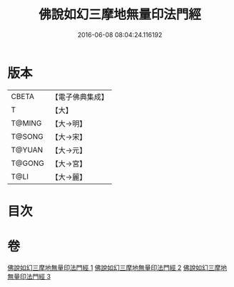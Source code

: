 #+TITLE: 佛說如幻三摩地無量印法門經 
#+DATE: 2016-06-08 08:04:24.116192

* 版本
 |     CBETA|【電子佛典集成】|
 |         T|【大】     |
 |    T@MING|【大→明】   |
 |    T@SONG|【大→宋】   |
 |    T@YUAN|【大→元】   |
 |    T@GONG|【大→宮】   |
 |      T@LI|【大→麗】   |

* 目次

* 卷
[[file:KR6f0098_001.txt][佛說如幻三摩地無量印法門經 1]]
[[file:KR6f0098_002.txt][佛說如幻三摩地無量印法門經 2]]
[[file:KR6f0098_003.txt][佛說如幻三摩地無量印法門經 3]]

